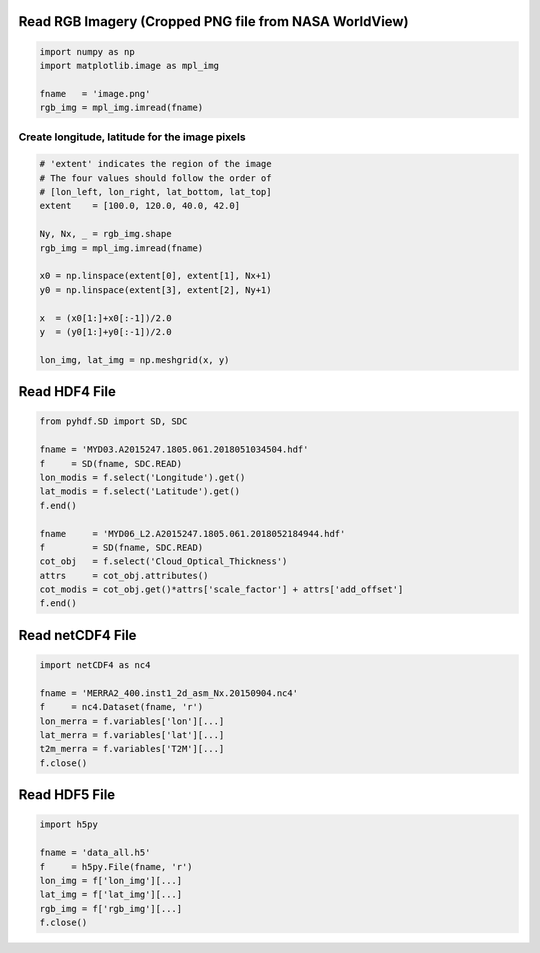 Read RGB Imagery (Cropped PNG file from NASA WorldView)
~~~~~~~~~~~~~~~~~~~~~~~~~~~~~~~~~~~~~~~~~~~~~~~~~~~~~~~

.. code-block:: python

    import numpy as np
    import matplotlib.image as mpl_img

    fname   = 'image.png'
    rgb_img = mpl_img.imread(fname)


===============================================
Create longitude, latitude for the image pixels
===============================================

.. code-block:: python

    # 'extent' indicates the region of the image
    # The four values should follow the order of
    # [lon_left, lon_right, lat_bottom, lat_top]
    extent    = [100.0, 120.0, 40.0, 42.0]

    Ny, Nx, _ = rgb_img.shape
    rgb_img = mpl_img.imread(fname)

    x0 = np.linspace(extent[0], extent[1], Nx+1)
    y0 = np.linspace(extent[3], extent[2], Ny+1)

    x  = (x0[1:]+x0[:-1])/2.0
    y  = (y0[1:]+y0[:-1])/2.0

    lon_img, lat_img = np.meshgrid(x, y)




Read HDF4 File
~~~~~~~~~~~~~~

.. code-block:: python

    from pyhdf.SD import SD, SDC

    fname = 'MYD03.A2015247.1805.061.2018051034504.hdf'
    f     = SD(fname, SDC.READ)
    lon_modis = f.select('Longitude').get()
    lat_modis = f.select('Latitude').get()
    f.end()

    fname     = 'MYD06_L2.A2015247.1805.061.2018052184944.hdf'
    f         = SD(fname, SDC.READ)
    cot_obj   = f.select('Cloud_Optical_Thickness')
    attrs     = cot_obj.attributes()
    cot_modis = cot_obj.get()*attrs['scale_factor'] + attrs['add_offset']
    f.end()


Read netCDF4 File
~~~~~~~~~~~~~~~~~

.. code-block:: python

    import netCDF4 as nc4

    fname = 'MERRA2_400.inst1_2d_asm_Nx.20150904.nc4'
    f     = nc4.Dataset(fname, 'r')
    lon_merra = f.variables['lon'][...]
    lat_merra = f.variables['lat'][...]
    t2m_merra = f.variables['T2M'][...]
    f.close()

Read HDF5 File
~~~~~~~~~~~~~~~~~

.. code-block:: python

    import h5py

    fname = 'data_all.h5'
    f     = h5py.File(fname, 'r')
    lon_img = f['lon_img'][...]
    lat_img = f['lat_img'][...]
    rgb_img = f['rgb_img'][...]
    f.close()
